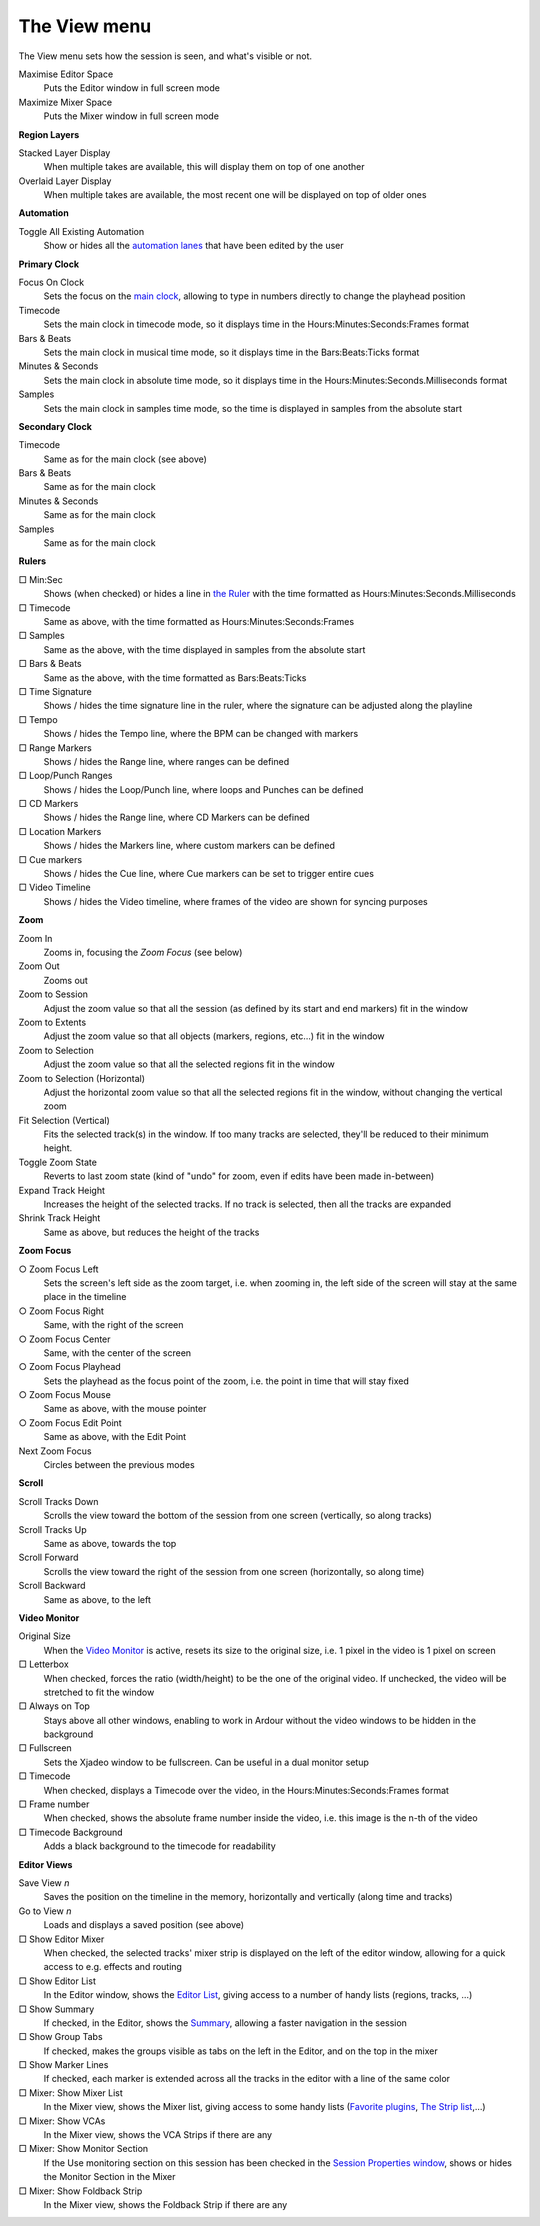 The View menu
=============

The View menu sets how the session is seen, and what's visible or not.

Maximise Editor Space
   Puts the Editor window in full screen mode

Maximize Mixer Space
   Puts the Mixer window in full screen mode

**Region Layers**

Stacked Layer Display
   When multiple takes are available, this will display them on top of one another

Overlaid Layer Display
   When multiple takes are available, the most recent one will be displayed on top of older ones

**Automation**

Toggle All Existing Automation
   Show or hides all the `automation lanes <@@automation>`__ that have been edited by the user

**Primary Clock**

Focus On Clock
   Sets the focus on the `main clock <@@transport-clocks>`__, allowing to type in numbers directly to change the playhead position

Timecode
   Sets the main clock in timecode mode, so it displays time in the Hours:Minutes:Seconds:Frames format

Bars & Beats
   Sets the main clock in musical time mode, so it displays time in the Bars:Beats:Ticks format

Minutes & Seconds
   Sets the main clock in absolute time mode, so it displays time in the Hours:Minutes:Seconds.Milliseconds format

Samples
   Sets the main clock in samples time mode, so the time is displayed in samples from the absolute start

**Secondary Clock**

Timecode
   Same as for the main clock (see above)

Bars & Beats
   Same as for the main clock

Minutes & Seconds
   Same as for the main clock

Samples
   Same as for the main clock

**Rulers**

□ Min:Sec
   Shows (when checked) or hides a line in `the Ruler <@@ruler>`__ with the time formatted as Hours:Minutes:Seconds.Milliseconds

□ Timecode
   Same as above, with the time formatted as Hours:Minutes:Seconds:Frames

□ Samples
   Same as the above, with the time displayed in samples from the absolute start

□ Bars & Beats
   Same as the above, with the time formatted as Bars:Beats:Ticks

□ Time Signature
   Shows / hides the time signature line in the ruler, where the signature can be adjusted along the playline

□ Tempo
   Shows / hides the Tempo line, where the BPM can be changed with markers

□ Range Markers
   Shows / hides the Range line, where ranges can be defined

□ Loop/Punch Ranges
   Shows / hides the Loop/Punch line, where loops and Punches can be defined

□ CD Markers
   Shows / hides the Range line, where CD Markers can be defined

□ Location Markers
   Shows / hides the Markers line, where custom markers can be defined

□ Cue markers
   Shows / hides the Cue line, where Cue markers can be set to trigger entire cues

□ Video Timeline
   Shows / hides the Video timeline, where frames of the video are shown for syncing purposes

**Zoom**

Zoom In
   Zooms in, focusing the *Zoom Focus* (see below)

Zoom Out
   Zooms out

Zoom to Session
   Adjust the zoom value so that all the session (as defined by its start and end markers) fit in the window

Zoom to Extents
   Adjust the zoom value so that all objects (markers, regions, etc…) fit in the window

Zoom to Selection
   Adjust the zoom value so that all the selected regions fit in the window

Zoom to Selection (Horizontal)
   Adjust the horizontal zoom value so that all the selected regions fit in the window, without changing the vertical zoom

Fit Selection (Vertical)
   Fits the selected track(s) in the window. If too many tracks are selected, they'll be reduced to their minimum height.

Toggle Zoom State
   Reverts to last zoom state (kind of "undo" for zoom, even if edits have been made in-between)

Expand Track Height
   Increases the height of the selected tracks. If no track is selected, then all the tracks are expanded

Shrink Track Height
   Same as above, but reduces the height of the tracks

**Zoom Focus**

○ Zoom Focus Left
   Sets the screen's left side as the zoom target, i.e. when zooming in, the left side of the screen will stay at the same place in the timeline

○ Zoom Focus Right
   Same, with the right of the screen

○ Zoom Focus Center
   Same, with the center of the screen

○ Zoom Focus Playhead
   Sets the playhead as the focus point of the zoom, i.e. the point in time that will stay fixed

○ Zoom Focus Mouse
   Same as above, with the mouse pointer

○ Zoom Focus Edit Point
   Same as above, with the Edit Point

Next Zoom Focus
   Circles between the previous modes

**Scroll**

Scroll Tracks Down
   Scrolls the view toward the bottom of the session from one screen (vertically, so along tracks)

Scroll Tracks Up
   Same as above, towards the top

Scroll Forward
   Scrolls the view toward the right of the session from one screen (horizontally, so along time)

Scroll Backward
   Same as above, to the left

**Video Monitor**

Original Size
   When the `Video Monitor <@@video-timeline-and-monitoring>`__ is active, resets its size to the original size, i.e. 1 pixel in the video is 1 pixel on screen

□ Letterbox
   When checked, forces the ratio (width/height) to be the one of the original video. If unchecked, the video will be stretched to fit the window

□ Always on Top
   Stays above all other windows, enabling to work in Ardour without the video windows to be hidden in the background

□ Fullscreen
   Sets the Xjadeo window to be fullscreen. Can be useful in a dual monitor setup

□ Timecode
   When checked, displays a Timecode over the video, in the Hours:Minutes:Seconds:Frames format

□ Frame number
   When checked, shows the absolute frame number inside the video, i.e. this image is the n-th of the video

□ Timecode Background
   Adds a black background to the timecode for readability

**Editor Views**

Save View *n*
   Saves the position on the timeline in the memory, horizontally and vertically (along time and tracks)

Go to View *n*
   Loads and displays a saved position (see above)

□ Show Editor Mixer
   When checked, the selected tracks' mixer strip is displayed on the left of the editor window, allowing for a quick access to e.g. effects and routing

□ Show Editor List
   In the Editor window, shows the `Editor List <@@editor-lists>`__, giving access to a number of handy lists (regions, tracks, …)

□ Show Summary
   If checked, in the Editor, shows the `Summary <@@summary>`__, allowing a faster navigation in the session

□ Show Group Tabs
   If checked, makes the groups visible as tabs on the left in the Editor, and on the top in the mixer

□ Show Marker Lines
   If checked, each marker is extended across all the tracks in the editor with a line of the same color

□ Mixer: Show Mixer List
   In the Mixer view, shows the Mixer list, giving access to some handy lists (`Favorite plugins <@@favorite-plugins-window>`__, `The Strip list <@@strips-list>`__,…)

□ Mixer: Show VCAs
   In the Mixer view, shows the VCA Strips if there are any

□ Mixer: Show Monitor Section
   If the Use monitoring section on this session has been checked in the `Session Properties window <@@session-properties#properties-monitoring>`__, shows or hides the Monitor Section in the Mixer

□ Mixer: Show Foldback Strip
   In the Mixer view, shows the Foldback Strip if there are any
